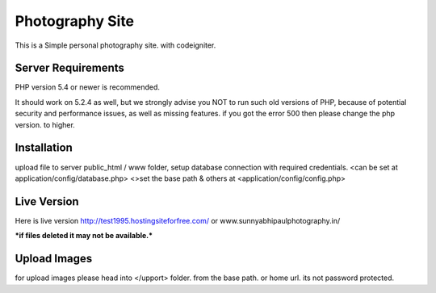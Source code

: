 ###################
Photography Site
###################

This is a Simple personal photography site. with codeigniter.


*******************
Server Requirements
*******************

PHP version 5.4 or newer is recommended.

It should work on 5.2.4 as well, but we strongly advise you NOT to run
such old versions of PHP, because of potential security and performance
issues, as well as missing features.
if you got the error 500 then please change the php version. to higher.

************
Installation
************

upload file to server public_html / www folder,
setup database connection with required credentials. <can be set at application/config/database.php>
<>set the base path & others at <application/config/config.php>

*******************
Live Version
*******************
Here is live version
http://test1995.hostingsiteforfree.com/ or www.sunnyabhipaulphotography.in/

***if files deleted it may not be available.***

*******************
Upload Images
*******************
for upload images please head into  </upport> folder. from the base path. or home url.
its not password protected.

